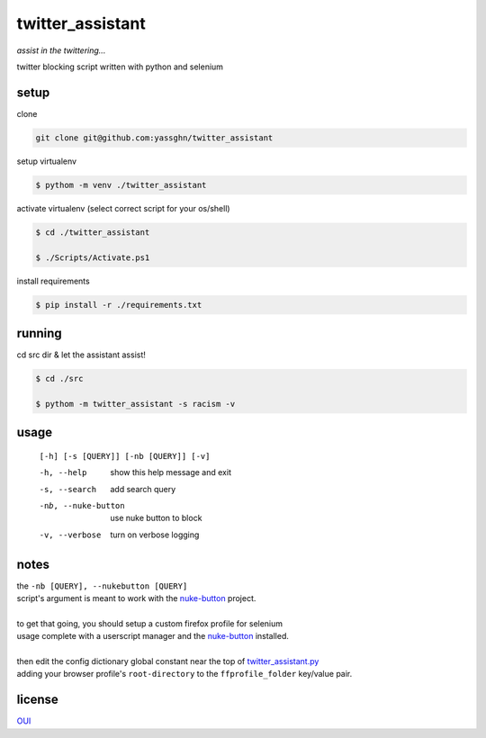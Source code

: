 twitter_assistant
=================

*assist in the twittering...*

twitter blocking script written with python and selenium

setup
-----

clone

.. code-block:: gitignore

   git clone git@github.com:yassghn/twitter_assistant

setup virtualenv

.. code-block:: boo

    $ pythom -m venv ./twitter_assistant

activate virtualenv (select correct script for your os/shell)

.. code-block:: boo

    $ cd ./twitter_assistant

    $ ./Scripts/Activate.ps1


install requirements

.. code-block:: boo

    $ pip install -r ./requirements.txt

running
-------

cd src dir & let the assistant assist!

.. code-block:: boo

    $ cd ./src

    $ pythom -m twitter_assistant -s racism -v

usage
-----

    ``[-h] [-s [QUERY]] [-nb [QUERY]] [-v]``

    -h, --help              show this help message and exit
    -s, --search            add search query
    -nb, --nuke-button      use nuke button to block
    -v, --verbose           turn on verbose logging

notes
-----

| the ``-nb [QUERY], --nukebutton [QUERY]``
| script's argument is meant to work with the `nuke-button <https://github.com/yassghn/nuke-button>`_ project.
|
| to get that going, you should setup a custom firefox profile for selenium
| usage complete with a userscript manager and the `nuke-button <https://github.com/yassghn/nuke-button>`_ installed.
|
| then edit the config dictionary global constant near the top of `twitter_assistant.py </src/twitter_assistant/twitter_assistant.py>`_
| adding your browser profile's ``root-directory`` to the ``ffprofile_folder`` key/value pair.

license
-------

`OUI </license>`__
